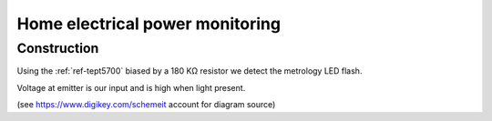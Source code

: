 Home electrical power monitoring
********************************

Construction
============

Using the :ref:`ref-tept5700` biased by a 180 KΩ resistor we detect
the metrology LED flash.

Voltage at emitter is our input and is high when light present.

.. image:: img/metrology_monitor.png

(see https://www.digikey.com/schemeit account for diagram source)

